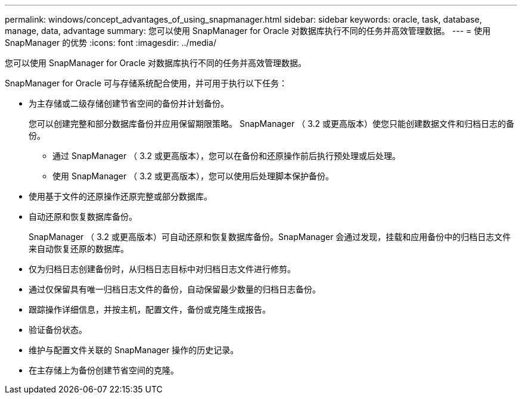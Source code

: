 ---
permalink: windows/concept_advantages_of_using_snapmanager.html 
sidebar: sidebar 
keywords: oracle, task, database, manage, data, advantage 
summary: 您可以使用 SnapManager for Oracle 对数据库执行不同的任务并高效管理数据。 
---
= 使用 SnapManager 的优势
:icons: font
:imagesdir: ../media/


[role="lead"]
您可以使用 SnapManager for Oracle 对数据库执行不同的任务并高效管理数据。

SnapManager for Oracle 可与存储系统配合使用，并可用于执行以下任务：

* 为主存储或二级存储创建节省空间的备份并计划备份。
+
您可以创建完整和部分数据库备份并应用保留期限策略。 SnapManager （ 3.2 或更高版本）使您只能创建数据文件和归档日志的备份。

+
** 通过 SnapManager （ 3.2 或更高版本），您可以在备份和还原操作前后执行预处理或后处理。
** 使用 SnapManager （ 3.2 或更高版本），您可以使用后处理脚本保护备份。


* 使用基于文件的还原操作还原完整或部分数据库。
* 自动还原和恢复数据库备份。
+
SnapManager （ 3.2 或更高版本）可自动还原和恢复数据库备份。SnapManager 会通过发现，挂载和应用备份中的归档日志文件来自动恢复还原的数据库。

* 仅为归档日志创建备份时，从归档日志目标中对归档日志文件进行修剪。
* 通过仅保留具有唯一归档日志文件的备份，自动保留最少数量的归档日志备份。
* 跟踪操作详细信息，并按主机，配置文件，备份或克隆生成报告。
* 验证备份状态。
* 维护与配置文件关联的 SnapManager 操作的历史记录。
* 在主存储上为备份创建节省空间的克隆。

